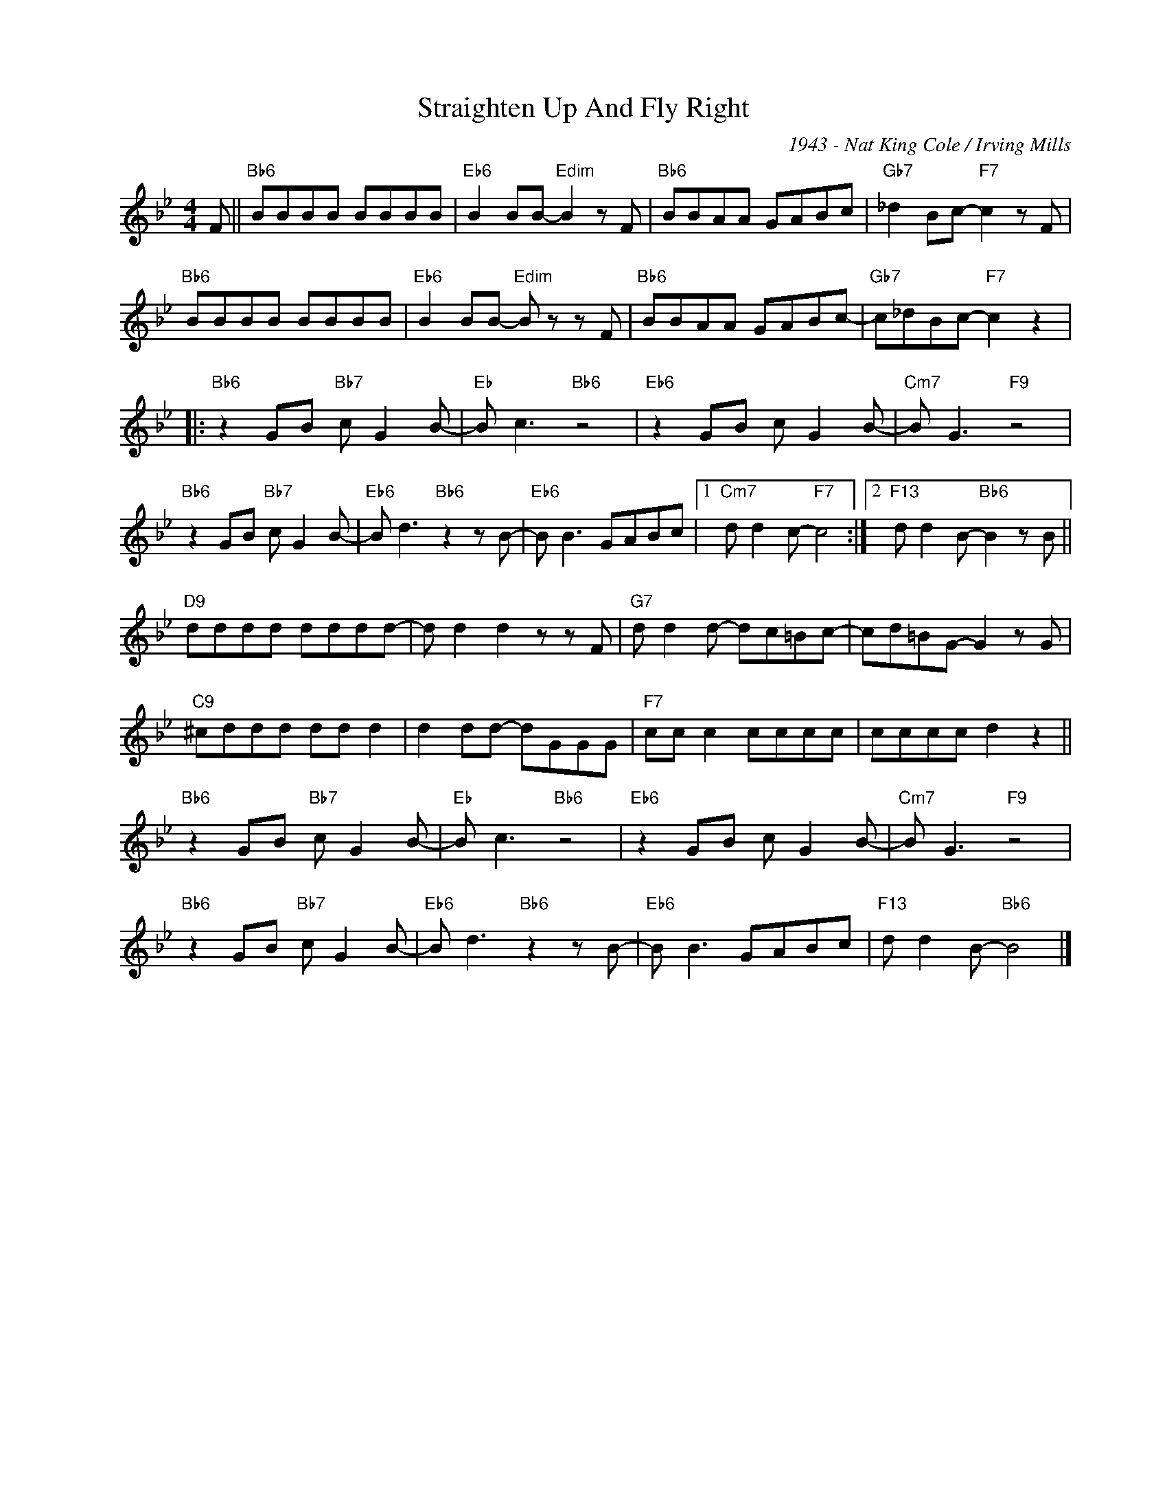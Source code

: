 X:1
T:Straighten Up And Fly Right
C:1943 - Nat King Cole / Irving Mills
Z:www.realbook.site
L:1/8
M:4/4
I:linebreak $
K:Bb
V:1 treble nm=" " snm=" "
V:1
 F ||"Bb6" BBBB BBBB |"Eb6" B2 BB-"Edim" B2 z F |"Bb6" BBAA GABc |"Gb7" _d2 Bc-"F7" c2 z F |$ %5
"Bb6" BBBB BBBB |"Eb6" B2 BB-"Edim" B z z F |"Bb6" BBAA GABc- |"Gb7" c_dBc-"F7" c2 z2 |:$ %9
"Bb6" z2 GB"Bb7" c G2 B- |"Eb" B c3"Bb6" z4 |"Eb6" z2 GB c G2 B- |"Cm7" B G3"F9" z4 |$ %13
"Bb6" z2 GB"Bb7" c G2 B- |"Eb6" B d3"Bb6" z2 z B- |"Eb6" B B3 GABc |1"Cm7" d d2 c-"F7" c4 :|2 %17
"F13" d d2 B-"Bb6" B2 z B ||$"D9" dddd dddd- | d d2 d2 z z F |"G7" d d2 d- dc=Bc- | %21
 cd=BG- G2 z G |$"C9" ^cddd dd d2 | d2 dd- dGGG |"F7" cc c2 cccc | cccc d2 z2 ||$ %26
"Bb6" z2 GB"Bb7" c G2 B- |"Eb" B c3"Bb6" z4 |"Eb6" z2 GB c G2 B- |"Cm7" B G3"F9" z4 |$ %30
"Bb6" z2 GB"Bb7" c G2 B- |"Eb6" B d3"Bb6" z2 z B- |"Eb6" B B3 GABc |"F13" d d2 B-"Bb6" B4 |] %34

